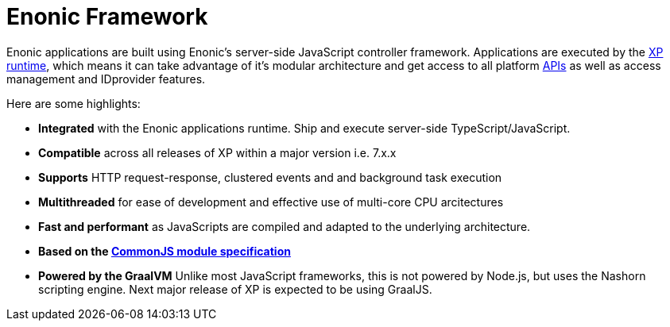 = Enonic Framework
:toc: right
:imagesdir: framework/images

Enonic applications are built using Enonic's server-side JavaScript controller framework. Applications are executed by the <<runtime#, XP runtime>>, which means it can take advantage of it's modular architecture and get access to all platform <<api#, APIs>> as well as access management and IDprovider features. 

Here are some highlights:

* *Integrated* with the Enonic applications runtime. Ship and execute server-side TypeScript/JavaScript.
* *Compatible* across all releases of XP within a major version i.e. 7.x.x
* *Supports* HTTP request-response, clustered events and and background task execution
* *Multithreaded* for ease of development and effective use of multi-core CPU arcitectures
* *Fast and performant* as JavaScripts are compiled and adapted to the underlying architecture.
* *Based on the https://wiki.commonjs.org/wiki/Modules/1.1[CommonJS module specification]*
* *Powered by the GraalVM* Unlike most JavaScript frameworks, this is not powered by Node.js, but uses the Nashorn scripting engine. Next major release of XP is expected to be using GraalJS.
